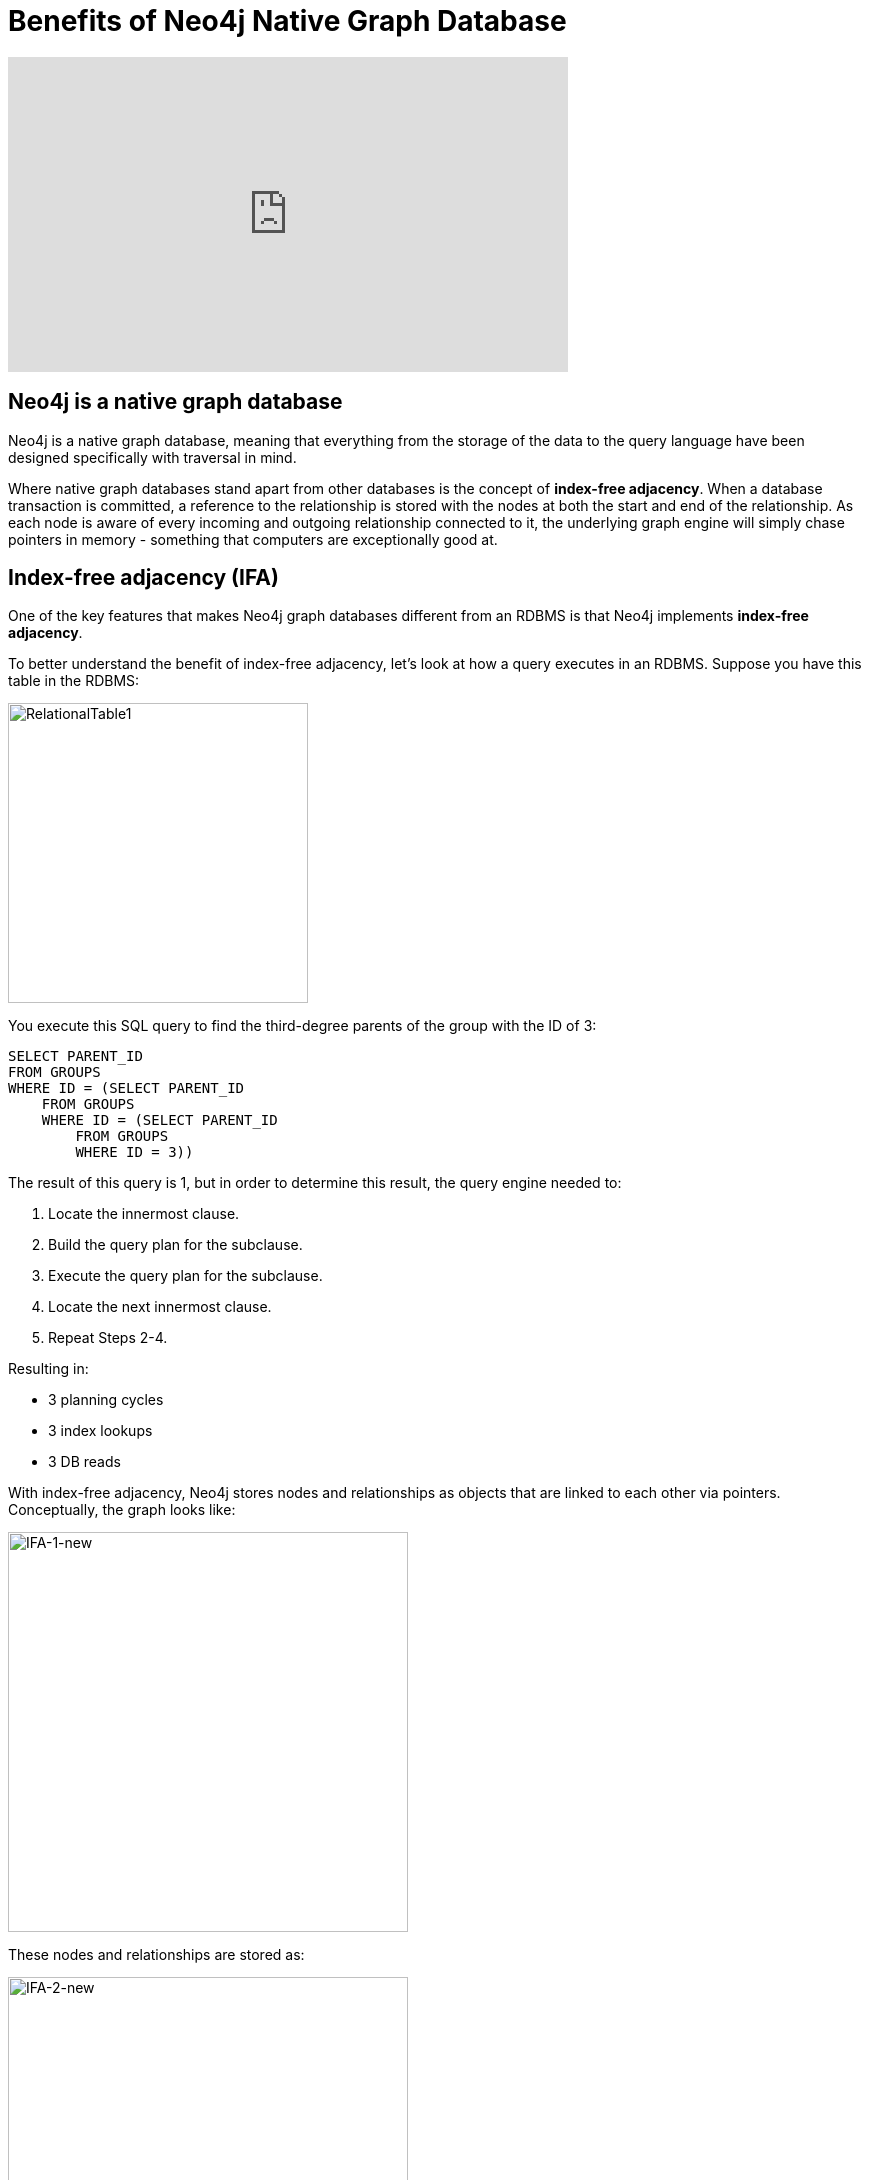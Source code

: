= Benefits of Neo4j Native Graph Database
:order: 2

[.video]
video::xxxx[youtube,width=560,height=315]

[.transcript]
== Neo4j is a native graph database

Neo4j is a native graph database, meaning that everything from the storage of the data to the query language have been designed specifically with traversal in mind.

Where native graph databases stand apart from other databases is the concept of **index-free adjacency**.
When a database transaction is committed, a reference to the relationship is stored with the nodes at both the start and end of the relationship.
As each node is aware of every incoming and outgoing relationship connected to it, the underlying graph engine will simply chase pointers in memory - something that computers are exceptionally good at.

== Index-free adjacency (IFA)

One of the key features that makes Neo4j graph databases different from an RDBMS is that Neo4j implements
*index-free adjacency*.

To better understand the benefit of index-free adjacency, let's look at how a query executes in an RDBMS.
Suppose you have this table in the RDBMS:

image::images/RelationalTable1.png[RelationalTable1,width=300,align=center]

You execute this SQL query to find the third-degree parents of the group with the ID of 3:

[source,SQL,role=noplay nocopy]
----
SELECT PARENT_ID
FROM GROUPS
WHERE ID = (SELECT PARENT_ID
    FROM GROUPS
    WHERE ID = (SELECT PARENT_ID
        FROM GROUPS
        WHERE ID = 3))
----

The result of this query is 1, but in order to determine this result, the query engine needed to:

. Locate the innermost clause.
. Build the query plan for the subclause.
. Execute the query plan for the subclause.
. Locate the next innermost clause.
. Repeat Steps 2-4.

Resulting in:

* 3 planning cycles
* 3 index lookups
* 3 DB reads

With index-free adjacency, Neo4j stores nodes and relationships as objects that are linked to each other via pointers.
Conceptually, the graph looks like:

image::images/IFA-1-new.png[IFA-1-new,width=400,align=center]

These nodes and relationships are stored as:

image::images/IFA-2-new.png[IFA-2-new,width=400,align=center]

Suppose we had this query in Cypher:

[source,Cypher,role=noplay nocopy]
----
MATCH (n) <-- (:Group) <-- (:Group) <-- (:Group {id: 3})
RETURN n.id
----

Using IFA, the Neo4j query engine starts with the anchor of the query which is the Group node with the id of 3.
Then it uses the links stored in the relationship and node objects to traverse the graph pattern.

image::images/IFA-3-new.png[IFA-3-new,width=400,align=center]

To perform this query, the Neo4j query engine needed to:

* Plan the query based upon the anchor specified.
* Use an index to retrieve the anchor node.
* Follow pointers to retrieve the desired result node.

The benefits of IFA compared to relational DBMS access, there are:

* Much fewer index lookups or table scans.
* Reduced duplication of foreign keys.
